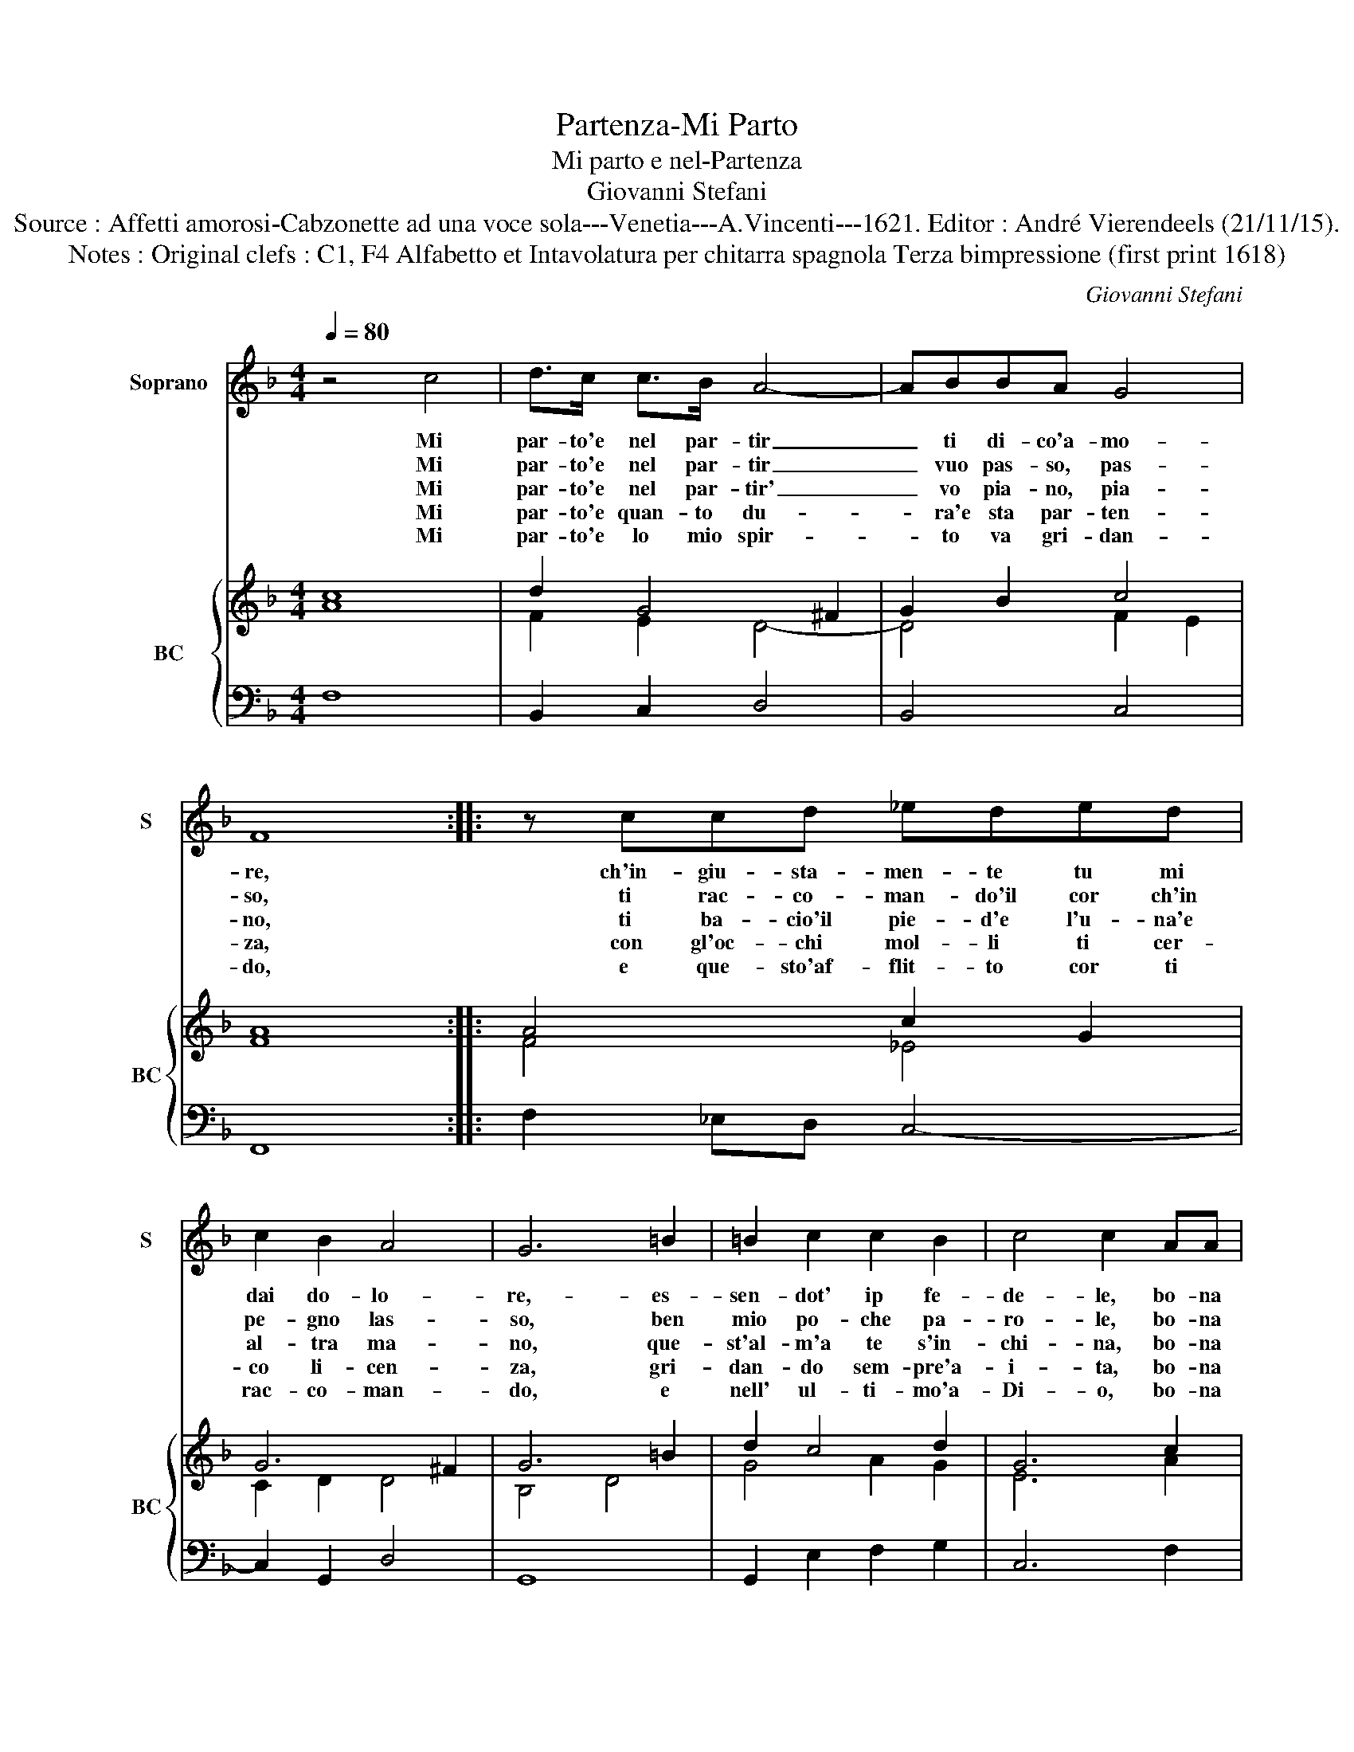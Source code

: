 X:1
T:Partenza-Mi Parto
T:Mi parto e nel-Partenza
T:Giovanni Stefani
T:Source : Affetti amorosi-Cabzonette ad una voce sola---Venetia---A.Vincenti---1621. Editor : André Vierendeels (21/11/15).
T:Notes : Original clefs : C1, F4 Alfabetto et Intavolatura per chitarra spagnola Terza bimpressione (first print 1618)
C:Giovanni Stefani
%%score 1 { ( 2 3 ) | 4 }
L:1/8
Q:1/4=80
M:4/4
K:F
V:1 treble nm="Soprano" snm="S"
V:2 treble nm="BC" snm="BC"
V:3 treble 
V:4 bass 
V:1
 z4 c4 | d>c c>B A4- | ABBA G4 | F8 :: z ccd _eded | c2 B2 A4 | G6 =B2 | =B2 c2 c2 B2 | c4 c2 AA | %9
w: Mi|par- to'e nel par- tir|_ ti di- co'a- mo-|re,|ch'in- giu- sta- men- te tu mi|dai do- lo-|re,- es-|sen- dot' ip fe-|de- le, bo- na|
w: Mi|par- to'e nel par- tir|_ vuo pas- so, pas-|so,|ti rac- co- man- do'il cor ch'in|pe- gno las-|so, ben|mio po- che pa-|ro- le, bo- na|
w: Mi|par- to'e nel par- tir'|_ vo pia- no, pia-|no,|ti ba- cio'il pie- d'e l'u- na'e|al- tra ma-|no, que-|st'al- m'a te s'in-|chi- na, bo- na|
w: Mi|par- to'e quan- to du-|* ra'e sta par- ten-|za,|con gl'oc- chi mol- li ti cer-|co li- cen-|za, gri-|dan- do sem- pre'a-|i- ta, bo- na|
w: Mi|par- to'e lo mio spir-|* to va gri- dan-|do,|e que- sto'af- flit- to cor ti|rac- co- man-|do, e|nell' ul- ti- mo'a-|Di- o, bo- na|
 B2 Bd d2 ^c2 | d6 cc | B2 BA G4 | F8 :| %13
w: no- te, cru- de- *|le, bo- na|no- te, cru- de-|le.|
w: not- te, mio so- *|le, bo- na|not- te, mio so-|le.|
w: not- te, Re- gi- *|na, bo- na|not- te, Re- gi-|na.|
w: not- te, mia vi- *|ta, bo- na|not- te, mia vi-|ta.|
w: no- te, cor mi- *|o, bo- na|not- te, cor mi-|o.|
V:2
 c8 | d2 G4 ^F2 | G2 B2 c4 | A8 :: A4 c2 G2 | G6 ^F2 | G6 =B2 | d2 c4 d2 | G6 c2 | B4 A4 | A6 c2 | %11
 d4 c4 | A8 :| %13
V:3
 A8 | F2 E2 D4- | D4 F2 E2 | F8 :: F4 _E4 | C2 D2 D4 | B,4 D4 | G4 A2 G2 | E6 A2 | D4 E4 | ^F6 E2 | %11
 F6 E2 | F8 :| %13
V:4
 F,8 | B,,2 C,2 D,4 | B,,4 C,4 | F,,8 :: F,2 _E,D, C,4- | C,2 G,,2 D,4 | G,,8 | G,,2 E,2 F,2 G,2 | %8
 C,6 F,2 | G,2 G,,2 A,,4 | D,6 A,,2 | B,,4 C,4 | F,,8 :| %13

